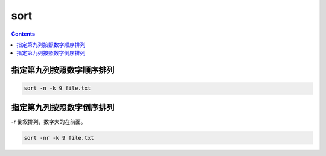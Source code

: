 
sort
###########

.. contents::

指定第九列按照数字顺序排列
```````````````````````````
.. code-block:: bash

    sort -n -k 9 file.txt

指定第九列按照数字倒序排列
```````````````````````````
-r 倒叙排列，数字大的在前面。

.. code-block:: bash

    sort -nr -k 9 file.txt
